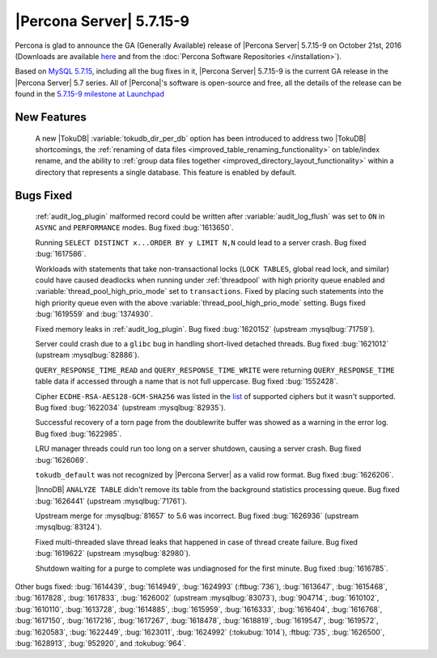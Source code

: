 .. rn:: 5.7.15-9

=========================
|Percona Server| 5.7.15-9
=========================

Percona is glad to announce the GA (Generally Available) release of |Percona
Server| 5.7.15-9 on October 21st, 2016 (Downloads are available `here
<http://www.percona.com/downloads/Percona-Server-5.7/Percona-Server-5.7.15-9/>`_
and from the :doc:`Percona Software Repositories </installation>`).

Based on `MySQL 5.7.15
<http://dev.mysql.com/doc/relnotes/mysql/5.7/en/news-5-7-15.html>`_, including
all the bug fixes in it, |Percona Server| 5.7.15-9 is the current GA release in
the |Percona Server| 5.7 series. All of |Percona|'s software is open-source and
free, all the details of the release can be found in the `5.7.15-9 milestone at
Launchpad <https://launchpad.net/percona-server/+milestone/5.7.15-9>`_

New Features
============

 A new |TokuDB| :variable:`tokudb_dir_per_db` option has been introduced to
 address two |TokuDB| shortcomings, the :ref:`renaming of data files
 <improved_table_renaming_functionality>` on table/index rename, and the
 ability to :ref:`group data files together
 <improved_directory_layout_functionality>` within a directory that represents
 a single database. This feature is enabled by default.

Bugs Fixed
==========

 :ref:`audit_log_plugin` malformed record could be written after
 :variable:`audit_log_flush` was set to ``ON`` in ``ASYNC`` and ``PERFORMANCE``
 modes. Bug fixed :bug:`1613650`.

 Running ``SELECT DISTINCT x...ORDER BY y LIMIT N,N`` could lead to a server
 crash. Bug fixed :bug:`1617586`.

 Workloads with statements that take non-transactional locks (``LOCK TABLES``,
 global read lock, and similar) could have caused deadlocks when running
 under :ref:`threadpool` with high priority queue enabled and
 :variable:`thread_pool_high_prio_mode` set to ``transactions``. Fixed by
 placing such statements into the high priority queue even with the above
 :variable:`thread_pool_high_prio_mode` setting. Bugs fixed :bug:`1619559` and
 :bug:`1374930`.

 Fixed memory leaks in :ref:`audit_log_plugin`. Bug fixed :bug:`1620152`
 (upstream :mysqlbug:`71759`).

 Server could crash due to a ``glibc`` bug in handling short-lived detached
 threads. Bug fixed :bug:`1621012` (upstream :mysqlbug:`82886`).

 ``QUERY_RESPONSE_TIME_READ`` and ``QUERY_RESPONSE_TIME_WRITE`` were returning
 ``QUERY_RESPONSE_TIME`` table data if accessed  through a name that is not
 full uppercase. Bug fixed :bug:`1552428`.

 Cipher ``ECDHE-RSA-AES128-GCM-SHA256`` was listed in the `list
 <https://dev.mysql.com/doc/refman/5.7/en/secure-connection-protocols-ciphers.html>`_
 of supported ciphers but it wasn't supported. Bug fixed :bug:`1622034`
 (upstream :mysqlbug:`82935`).

 Successful recovery of a torn page from the doublewrite buffer was showed as a
 warning in the error log. Bug fixed :bug:`1622985`.

 LRU manager threads could run too long on a server shutdown, causing a server
 crash. Bug fixed :bug:`1626069`.

 ``tokudb_default`` was not recognized by |Percona Server| as a valid row
 format. Bug fixed :bug:`1626206`.

 |InnoDB| ``ANALYZE TABLE`` didn't remove its table from the background
 statistics processing queue. Bug fixed :bug:`1626441` (upstream
 :mysqlbug:`71761`).

 Upstream merge for :mysqlbug:`81657` to 5.6 was incorrect. Bug fixed
 :bug:`1626936` (upstream :mysqlbug:`83124`).

 Fixed multi-threaded slave thread leaks that happened in case of thread create
 failure. Bug fixed :bug:`1619622` (upstream :mysqlbug:`82980`).

 Shutdown waiting for a purge to complete was undiagnosed for the first minute.
 Bug fixed :bug:`1616785`.

Other bugs fixed: :bug:`1614439`, :bug:`1614949`, :bug:`1624993`
(:ftbug:`736`), :bug:`1613647`, :bug:`1615468`, :bug:`1617828`, :bug:`1617833`,
:bug:`1626002` (upstream :mysqlbug:`83073`), :bug:`904714`, :bug:`1610102`,
:bug:`1610110`, :bug:`1613728`, :bug:`1614885`, :bug:`1615959`, :bug:`1616333`,
:bug:`1616404`, :bug:`1616768`, :bug:`1617150`, :bug:`1617216`, :bug:`1617267`,
:bug:`1618478`, :bug:`1618819`, :bug:`1619547`, :bug:`1619572`, :bug:`1620583`,
:bug:`1622449`, :bug:`1623011`, :bug:`1624992` (:tokubug:`1014`), :ftbug:`735`,
:bug:`1626500`, :bug:`1628913`, :bug:`952920`, and :tokubug:`964`.
